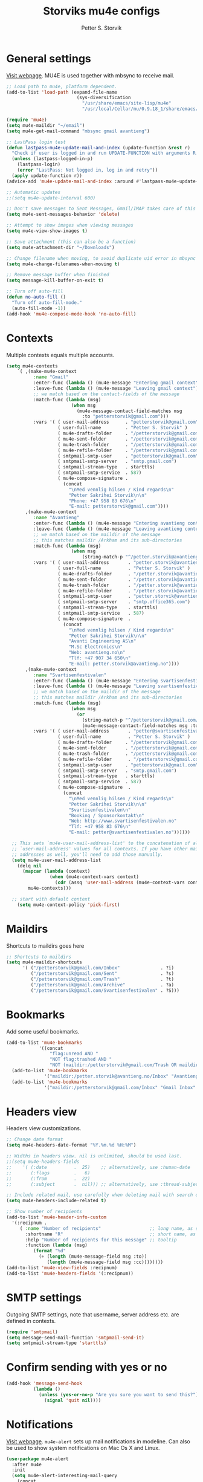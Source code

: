 #+TITLE: Storviks mu4e configs
#+AUTHOR: Petter S. Storvik
#+EMAIL: petterstorvik@gmail.com
#+PROPERTY: header-args    :results silent

* General settings
[[http://www.djcbsoftware.nl/code/mu/mu4e.html][Visit webpage]].
MU4E is used together with mbsync to receive mail.

#+begin_src emacs-lisp
  ;; Load path to mu4e, platform dependent.
  (add-to-list 'load-path (expand-file-name
                            (sys-diversification
                              "/usr/share/emacs/site-lisp/mu4e"
                              "/usr/local/Cellar/mu/0.9.18_1/share/emacs/site-lisp/mu/mu4e")))

  (require 'mu4e)
  (setq mu4e-maildir "~/email")
  (setq mu4e-get-mail-command "mbsync gmail avantieng")

  ;; LastPass login test
  (defun lastpass-mu4e-update-mail-and-index (update-function &rest r)
    "Check if user is logged in and run UPDATE-FUNCTION with arguments R."
    (unless (lastpass-logged-in-p)
      (lastpass-login)
      (error "LastPass: Not logged in, log in and retry"))
    (apply update-function r))
  (advice-add 'mu4e-update-mail-and-index :around #'lastpass-mu4e-update-mail-and-index)

  ;; Automatic updates
  ;;(setq mu4e-update-interval 600)

  ;; Don't save messages to Sent Messages, Gmail/IMAP takes care of this
  (setq mu4e-sent-messages-behavior 'delete)

  ;; Attempt to show images when viewing messages
  (setq mu4e-view-show-images t)

  ;; Save attachment (this can also be a function)
  (setq mu4e-attachment-dir "~/Downloads")

  ;; Change filename when moving, to avoid duplicate uid error in mbsync
  (setq mu4e-change-filenames-when-moving t)

  ;; Remove message buffer when finished
  (setq message-kill-buffer-on-exit t)

  ;; Turn off auto-fill
  (defun no-auto-fill ()
    "Turn off auto-fill-mode."
    (auto-fill-mode -1))
  (add-hook 'mu4e-compose-mode-hook 'no-auto-fill)
#+end_src

* Contexts
Multiple contexts equals multiple accounts.

#+begin_src emacs-lisp
(setq mu4e-contexts
    `( ,(make-mu4e-context
          :name "Gmail"
          :enter-func (lambda () (mu4e-message "Entering gmail context"))
          :leave-func (lambda () (mu4e-message "Leaving gmail context"))
          ;; we match based on the contact-fields of the message
          :match-func (lambda (msg)
                        (when msg
                          (mu4e-message-contact-field-matches msg
                            :to "petterstorvik@gmail.com")))
          :vars '( ( user-mail-address      . "petterstorvik@gmail.com"  )
                   ( user-full-name         . "Petter S. Storvik" )
                   ( mu4e-drafts-folder     . "/petterstorvik@gmail.com/Drafts")
                   ( mu4e-sent-folder       . "/petterstorvik@gmail.com/Sent")
                   ( mu4e-trash-folder      . "/petterstorvik@gmail.com/Trash")
                   ( mu4e-refile-folder     . "/petterstorvik@gmail.com/All")
                   ( smtpmail-smtp-user     . "petterstorvik@gmail.com")
                   ( smtpmail-smtp-server   . "smtp.gmail.com")
                   ( smtpmail-stream-type   . starttls)
                   ( smtpmail-smtp-service  . 587)
                   ( mu4e-compose-signature .
                     (concat
                       "\nMed vennlig hilsen / Kind regards\n"
                       "Petter Sakrihei Storvik\n\n"
                       "Phone: +47 958 83 676\n"
                       "E-mail: petterstorvik@gmail.com"))))
       ,(make-mu4e-context
          :name "Avantieng"
          :enter-func (lambda () (mu4e-message "Entering avantieng context"))
          :leave-func (lambda () (mu4e-message "Leaving avantieng context"))
          ;; we match based on the maildir of the message
          ;; this matches maildir /Arkham and its sub-directories
          :match-func (lambda (msg)
                        (when msg
                            (string-match-p "^/petter.storvik@avantieng.no" (mu4e-message-field msg :maildir))))
          :vars '( ( user-mail-address       . "petter.storvik@avantieng.no" )
                   ( user-full-name          . "Petter S. Storvik" )
                   ( mu4e-drafts-folder      . "/petter.storvik@avantieng.no/Drafts")
                   ( mu4e-sent-folder        . "/petter.storvik@avantieng.no/Sent")
                   ( mu4e-trash-folder       . "/petter.storvik@avantieng.no/Trash")
                   ( mu4e-refile-folder      . "/petter.storvik@avantieng.no/Archive")
                   ( smtpmail-smtp-user      . "petter.storvik@avantieng.no")
                   ( smtpmail-smtp-server    . "smtp.office365.com")
                   ( smtpmail-stream-type    . starttls)
                   ( smtpmail-smtp-service   . 587)
                   ( mu4e-compose-signature  .
                     (concat
                       "\nMed vennlig hilsen / Kind regards\n"
                       "Petter Sakrihei Storvik\n\n"
                       "Avanti Engineering AS\n"
                       "M.Sc Electronics\n"
                       "Web: avantieng.no\n"
                       "Tlf: +47 907 34 650\n"
                       "E-mail: petter.storvik@avantieng.no"))))
       ,(make-mu4e-context
          :name "Svartisenfestivalen"
          :enter-func (lambda () (mu4e-message "Entering svartisenfestivalen context"))
          :leave-func (lambda () (mu4e-message "Leaving svartisenfestivalen context"))
          ;; we match based on the maildir of the message
          ;; this matches maildir /Arkham and its sub-directories
          :match-func (lambda (msg)
                        (when msg
                          (or
                            (string-match-p "^/petterstorvik@gmail.com/Svartisenfestivalen" (mu4e-message-field msg :maildir))
                            (mu4e-message-contact-field-matches msg :to "petter@svartisenfestivalen.no"))))
          :vars '( ( user-mail-address       . "petter@svartisenfestivalen.no" )
                   ( user-full-name          . "Petter S. Storvik" )
                   ( mu4e-drafts-folder     . "/petterstorvik@gmail.com/Drafts")
                   ( mu4e-sent-folder       . "/petterstorvik@gmail.com/Sent")
                   ( mu4e-trash-folder      . "/petterstorvik@gmail.com/Trash")
                   ( mu4e-refile-folder      . "/petterstorvik@gmail.com/Archive")
                   ( smtpmail-smtp-user     . "petterstorvik@gmail.com")
                   ( smtpmail-smtp-server   . "smtp.gmail.com")
                   ( smtpmail-stream-type   . starttls)
                   ( smtpmail-smtp-service  . 587)
                   ( mu4e-compose-signature  .
                     (concat
                       "\nMed vennlig hilsen / Kind regards\n"
                       "Petter Sakrihei Storvik\n\n"
                       "Svartisenfestivalen\n"
                       "Booking / Sponsorkontakt\n"
                       "Web: http://www.svartisenfestivalen.no"
                       "Tlf: +47 958 83 676\n"
                       "E-mail: petter@svartisenfestivalen.no"))))))

  ;; This sets `mu4e-user-mail-address-list' to the concatenation of all
  ;; `user-mail-address' values for all contexts. If you have other mail
  ;; addresses as well, you'll need to add those manually.
  (setq mu4e-user-mail-address-list
    (delq nil
      (mapcar (lambda (context)
                (when (mu4e-context-vars context)
                  (cdr (assq 'user-mail-address (mu4e-context-vars context)))))
        mu4e-contexts)))

  ;; start with default context
    (setq mu4e-context-policy 'pick-first)

#+end_src

* Maildirs
Shortcuts to maildirs goes here

#+begin_src emacs-lisp
  ;; Shortcuts to maildirs
  (setq mu4e-maildir-shortcuts
        '( ("/petterstorvik@gmail.com/Inbox"               . ?i)
           ("/petterstorvik@gmail.com/Sent"                . ?s)
           ("/petterstorvik@gmail.com/Trash"               . ?t)
           ("/petterstorvik@gmail.com/Archive"             . ?a)
           ("/petterstorvik@gmail.com/Svartisenfestivalen" . ?S)))
#+end_src

* Bookmarks
Add some useful bookmarks.

#+begin_src emacs-lisp
(add-to-list 'mu4e-bookmarks
            '((concat
                "flag:unread AND "
                "NOT flag:trashed AND "
                "NOT (maildir:/petterstorvik@gmail.com/Trash OR maildir:/petter.storvik@avantieng.no/Trash)") "Unread in inbox" ?i))
  (add-to-list 'mu4e-bookmarks
              '("maildir:/petter.storvik@avantieng.no/Inbox" "Avantieng Inbox" ?2))
  (add-to-list 'mu4e-bookmarks
              '("maildir:/petterstorvik@gmail.com/Inbox" "Gmail Inbox" ?1))
#+end_src

* Headers view
Headers view customizations.

#+begin_src emacs-lisp
  ;; Change date format
  (setq mu4e-headers-date-format "%Y.%m.%d %H:%M")

  ;; Widths in headers view. nil is unlimited, should be used last.
  ;;(setq mu4e-headers-fields
  ;;    '( (:date          .  25)    ;; alternatively, use :human-date
  ;;       (:flags         .   6)
  ;;       (:from          .  22)
  ;;       (:subject       .  nil))) ;; alternatively, use :thread-subject

  ;; Include related mail, use carefully when deleting mail with search queries.
  (setq mu4e-headers-include-related t)

  ;; Show number of recipients
  (add-to-list 'mu4e-header-info-custom
    '(:recipnum .
       ( :name "Number of recipients"                  ;; long name, as seen in the message-view
         :shortname "R"                                ;; short name, as seen in the headers view
         :help "Number of recipients for this message" ;; tooltip
         :function (lambda (msg)
            (format "%d"
              (+ (length (mu4e-message-field msg :to))
                 (length (mu4e-message-field msg :cc))))))))
  (add-to-list 'mu4e-view-fields :recipnum)
  (add-to-list 'mu4e-headers-fields '(:recipnum))
#+end_src

* SMTP settings
Outgoing SMTP settings, note that username, server address etc. are defined in contexts.

#+begin_src emacs-lisp
  (require 'smtpmail)
  (setq message-send-mail-function 'smtpmail-send-it)
  (setq smtpmail-stream-type 'starttls)
#+end_src

* Confirm sending with yes or no

#+begin_src emacs-lisp
  (add-hook 'message-send-hook
            (lambda ()
              (unless (yes-or-no-p "Are you sure you want to send this?")
                (signal 'quit nil))))
#+end_src

* Notifications
[[https://github.com/iqbalansari/mu4e-alert][Visit webpage]].
=mu4e-alert= sets up mail notifications in modeline.
Can also be used to show system notifications on Mac Os X and Linux.

#+begin_src emacs-lisp
  (use-package mu4e-alert
    :after mu4e
    :init
    (setq mu4e-alert-interesting-mail-query
      (concat
       "flag:unread maildir:/petterstorvik@gmail.com/Inbox "
       "OR "
       "flag:unread maildir:/petter.storvik@avantieng.no/Inbox"))
    :config
    (mu4e-alert-enable-mode-line-display))
#+end_src
